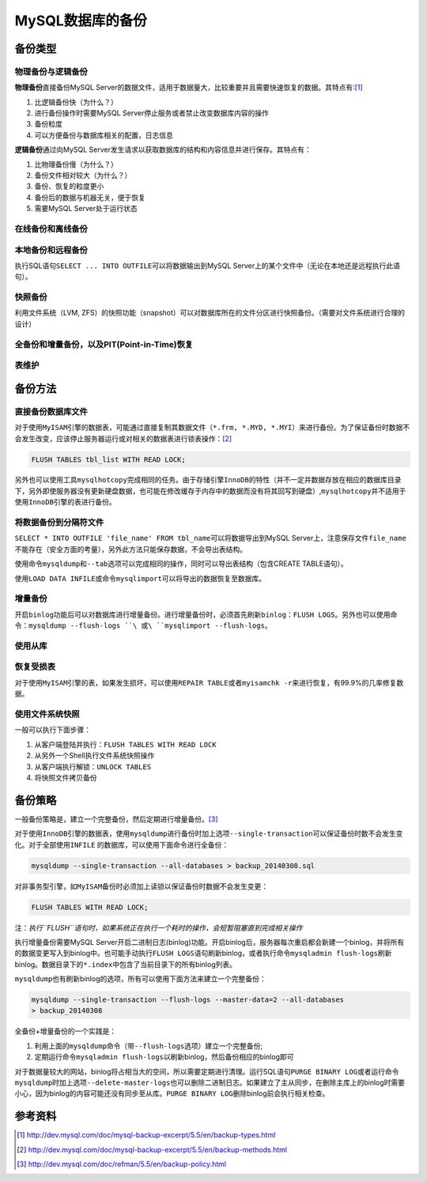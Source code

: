 MySQL数据库的备份
*****************

备份类型
=========
物理备份与逻辑备份
------------------

**物理备份**\ 直接备份MySQL Server的数据文件，适用于数据量大，比较重要并且需要\
快速恢复的数据。其特点有:\ [#]_

1.  比逻辑备份快（为什么？）
2.  进行备份操作时需要MySQL Server停止服务或者禁止改变数据库内容的操作
3.  备份粒度
4.  可以方便备份与数据库相关的配置，日志信息

**逻辑备份**\ 通过向MySQL Server发生请求以获取数据库的结构和内容信息并进行保存\
。其特点有：

1.  比物理备份慢（为什么？）
2.  备份文件相对较大（为什么？）
3.  备份、恢复的粒度更小
4.  备份后的数据与机器无关，便于恢复
5.  需要MySQL Server处于运行状态

在线备份和离线备份
------------------


本地备份和远程备份
------------------

执行SQL语句\ ``SELECT ... INTO OUTFILE``\ 可以将数据输出到MySQL Server上的某个\
文件中（无论在本地还是远程执行此语句）。


快照备份
---------
利用文件系统（LVM, ZFS）的快照功能（snapshot）可以对数据库所在的文件分区进行快\
照备份。（需要对文件系统进行合理的设计）


全备份和增量备份，以及PIT(Point-in-Time)恢复
------------------------------------------------


表维护
------

备份方法
========
直接备份数据库文件
------------------
对于使用\ ``MyISAM``\ 引擎的数据表，可能通过直接复制其数据文件（\ ``*.frm,
*.MYD, *.MYI``\ ）来进行备份。为了保证备份时数据不会发生改变，应该停止服务器运\
行或对相关的数据表进行锁表操作：\ [#]_

.. sourcecode:: sql

    FLUSH TABLES tbl_list WITH READ LOCK;

另外也可以使用工具\ ``mysqlhotcopy``\ 完成相同的任务。由于存储引擎\ ``InnoDB``\
的特性（并不一定并数据存放在相应的数据库目录下，另外即使服务器没有更新硬盘数据\
，也可能在修改缓存于内存中的数据而没有将其回写到硬盘）,\ ``mysqlhotcopy``\ 并不\
适用于使用\ ``InnoDB``\ 引擎的表进行备份。

将数据备份到分隔符文件
-----------------------
``SELECT * INTO OUTFILE 'file_name' FROM tbl_name``\ 可以将数据导出到MySQL
Server上，注意保存文件\ ``file_name``\ 不能存在（安全方面的考量），另外此方法只\
能保存数据，不会导出表结构。

使用命令\ ``mysqldump``\ 和\ ``--tab``\ 选项可以完成相同的操作，同时可以导出表\
结构（包含CREATE TABLE语句）。

使用\ ``LOAD DATA INFILE``\ 或命令\ ``mysqlimport``\ 可以将导出的数据恢复至数据\
库。


增量备份
--------
开启\ ``binlog``\ 功能后可以对数据库进行增量备份。进行增量备份时，必须首先刷新\
``binlog``\ ：\ ``FLUSH LOGS``\ 。另外也可以使用命令：\
``mysqldump --flush-logs ``\ 或\ ``mysqlimport --flush-logs``\ 。

使用从库
--------


恢复受损表
----------
对于使用\ ``MyISAM``\ 引擎的表，如果发生损坏，可以使用\ ``REPAIR TABLE``\ 或者\
``myisamchk -r``\ 来进行恢复，有99.9%的几率修复数据。

使用文件系统快照
----------------
一般可以执行下面步骤：

1.  从客户端登陆并执行：\ ``FLUSH TABLES WITH READ LOCK``
2.  从另外一个Shell执行文件系统快照操作
3.  从客户端执行解锁：\ ``UNLOCK TABLES``
4.  将快照文件拷贝备份


备份策略
=========
一般备份策略是，建立一个完整备份，然后定期进行增量备份。\ [#]_

对于使用\ ``InnoDB``\ 引擎的数据表，使用\ ``mysqldump``\ 进行备份时加上选项\
``--single-transaction``\ 可以保证备份时数不会发生变化。对于全部使用\ ``INFILE``
的数据库，可以使用下面命令进行全备份：\

.. sourcecode:: bash

    mysqldump --single-transaction --all-databases > backup_20140308.sql

对非事务型引擎，如\ ``MyISAM``\ 备份时必须加上读锁以保证备份时数据不会发生变更：

.. sourcecode:: sql

    FLUSH TABLES WITH READ LOCK;

注：\ *执行\ ``FLUSH``\ 语句时，如果系统正在执行一个耗时的操作，会短暂阻塞直到\
完成相关操作*


执行增量备份需要MySQL Server开启二进制日志(binlog)功能。开启binlog后，服务器每\
次重启都会新建一个binlog，并将所有的数据变更写入到binlog中。也可能手动执行\
``FLUSH LOGS``\ 语句刷新binlog，或者执行命令\ ``mysqladmin flush-logs``\ 刷新\
binlog。数据目录下的\ ``*.index``\ 中包含了当前目录下的所有binlog列表。

``mysqldump``\ 也有刷新binlog的选项，所有可以使用下面方法来建立一个完整备份：

.. sourcecode:: bash

    mysqldump --single-transaction --flush-logs --master-data=2 --all-databases
    > backup_20140308

全备份+增量备份的一个实践是：

1.  利用上面的\ ``mysqldump``\ 命令（带\ ``--flush-logs``\ 选项）建立一个完整备\
    份;
2.  定期运行命令\ ``mysqladmin flush-logs``\ 以刷新binlog，然后备份相应的binlog\
    即可

对于数据量较大的网站，binlog将占相当大的空间，所以需要定期进行清理。运行SQL语句\
``PURGE BINARY LOG``\ 或者运行命令\ ``mysqldump``\ 时加上选项\
``--delete-master-logs``\ 也可以删除二进制日志。如果建立了主从同步，在删除主库\
上的binlog时需要小心，因为binlog的内容可能还没有同步至从库。\ ``PURGE BINARY
LOG``\ 删除binlog前会执行相关检查。

参考资料
========
.. [#]  http://dev.mysql.com/doc/mysql-backup-excerpt/5.5/en/backup-types.html
.. [#]  http://dev.mysql.com/doc/mysql-backup-excerpt/5.5/en/backup-methods.html
.. [#]  http://dev.mysql.com/doc/refman/5.5/en/backup-policy.html
